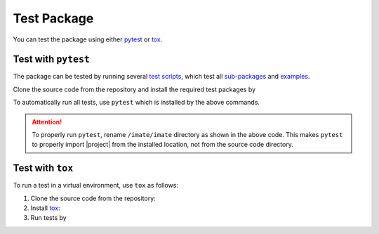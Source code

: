 .. _test-package:

Test Package
************

You can test the package using either `pytest <https://docs.pytest.org/>`__ or `tox <https://tox.wiki/en/4.7.0/>`__.

Test with ``pytest``
====================

|codecov-devel|

The package can be tested by running several `test scripts <https://github.com/ameli/imate/tree/main/tests>`_, which test all `sub-packages <https://github.com/ameli/imate/tree/main/imate>`_ and `examples <https://github.com/ameli/imate/tree/main/examples>`_.

Clone the source code from the repository and install the required test packages by

.. prompt:: bash

    git clone https://github.com/ameli/imate.git
    cd imate
    python -m pip install -r tests/requirements.txt
    python setup.py install

To automatically run all tests, use ``pytest`` which is installed by the above commands.

.. prompt:: bash

    mv imate imate-do-not-import
    pytest

.. attention::

    To properly run ``pytest``, rename ``/imate/imate`` directory as shown in the above code. This makes ``pytest`` to properly import |project| from the installed location, not from the source code directory.

Test with ``tox``
=================

To run a test in a virtual environment, use ``tox`` as follows:

1. Clone the source code from the repository:
   
   .. prompt:: bash
       
       git clone https://github.com/ameli/imate.git

2. Install `tox <https://tox.wiki/en/latest/>`_:
   
   .. prompt:: bash
       
       python -m pip install tox

3. Run tests by
   
   .. prompt:: bash
       
       cd imate
       tox

.. |codecov-devel| image:: https://img.shields.io/codecov/c/github/ameli/imate
   :target: https://codecov.io/gh/ameli/imate
